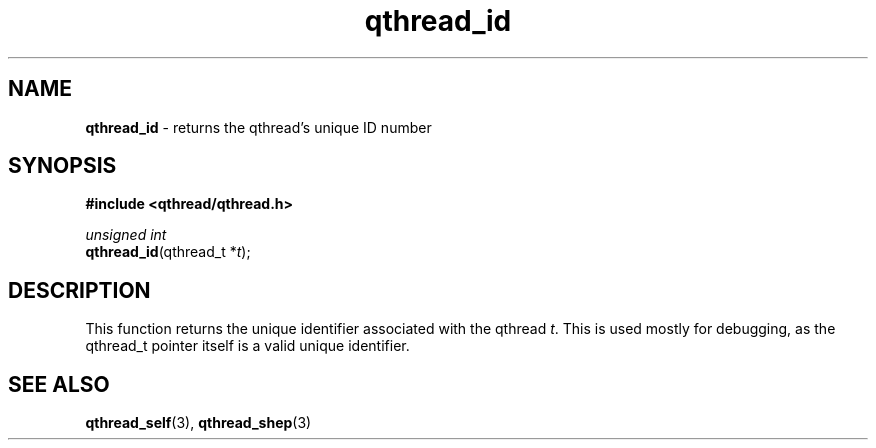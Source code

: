 .TH qthread_id 3 "NOVEMBER 2006" libqthread "libqthread"
.SH NAME
\fBqthread_id\fR \- returns the qthread's unique ID number
.SH SYNOPSIS
.B #include <qthread/qthread.h>

.I unsigned int
.br
\fBqthread_id\fR(qthread_t *\fIt\fR);
.SH DESCRIPTION
This function returns the unique identifier associated with the qthread
\fIt\fR. This is used mostly for debugging, as the qthread_t pointer itself is
a valid unique identifier.
.SH "SEE ALSO"
.BR qthread_self (3),
.BR qthread_shep (3)
